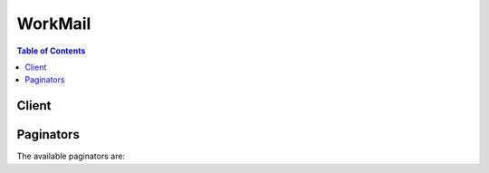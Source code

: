 

********
WorkMail
********

.. contents:: Table of Contents
   :depth: 2


======
Client
======



.. py:class:: WorkMail.Client

  A low-level client representing Amazon WorkMail::

    
    client = session.create_client('workmail')

  
  These are the available methods:
  
  *   :py:meth:`~WorkMail.Client.associate_delegate_to_resource`

  
  *   :py:meth:`~WorkMail.Client.associate_member_to_group`

  
  *   :py:meth:`~WorkMail.Client.can_paginate`

  
  *   :py:meth:`~WorkMail.Client.create_alias`

  
  *   :py:meth:`~WorkMail.Client.create_group`

  
  *   :py:meth:`~WorkMail.Client.create_resource`

  
  *   :py:meth:`~WorkMail.Client.create_user`

  
  *   :py:meth:`~WorkMail.Client.delete_alias`

  
  *   :py:meth:`~WorkMail.Client.delete_group`

  
  *   :py:meth:`~WorkMail.Client.delete_resource`

  
  *   :py:meth:`~WorkMail.Client.delete_user`

  
  *   :py:meth:`~WorkMail.Client.deregister_from_work_mail`

  
  *   :py:meth:`~WorkMail.Client.describe_group`

  
  *   :py:meth:`~WorkMail.Client.describe_organization`

  
  *   :py:meth:`~WorkMail.Client.describe_resource`

  
  *   :py:meth:`~WorkMail.Client.describe_user`

  
  *   :py:meth:`~WorkMail.Client.disassociate_delegate_from_resource`

  
  *   :py:meth:`~WorkMail.Client.disassociate_member_from_group`

  
  *   :py:meth:`~WorkMail.Client.generate_presigned_url`

  
  *   :py:meth:`~WorkMail.Client.get_paginator`

  
  *   :py:meth:`~WorkMail.Client.get_waiter`

  
  *   :py:meth:`~WorkMail.Client.list_aliases`

  
  *   :py:meth:`~WorkMail.Client.list_group_members`

  
  *   :py:meth:`~WorkMail.Client.list_groups`

  
  *   :py:meth:`~WorkMail.Client.list_organizations`

  
  *   :py:meth:`~WorkMail.Client.list_resource_delegates`

  
  *   :py:meth:`~WorkMail.Client.list_resources`

  
  *   :py:meth:`~WorkMail.Client.list_users`

  
  *   :py:meth:`~WorkMail.Client.register_to_work_mail`

  
  *   :py:meth:`~WorkMail.Client.reset_password`

  
  *   :py:meth:`~WorkMail.Client.update_primary_email_address`

  
  *   :py:meth:`~WorkMail.Client.update_resource`

  

  .. py:method:: associate_delegate_to_resource(**kwargs)

    

    Adds a member to the resource's set of delegates.

    

    See also: `AWS API Documentation <https://docs.aws.amazon.com/goto/WebAPI/workmail-2017-10-01/AssociateDelegateToResource>`_    


    **Request Syntax** 
    ::

      response = client.associate_delegate_to_resource(
          OrganizationId='string',
          ResourceId='string',
          EntityId='string'
      )
    :type OrganizationId: string
    :param OrganizationId: **[REQUIRED]** 

      The organization under which the resource exists.

      

    
    :type ResourceId: string
    :param ResourceId: **[REQUIRED]** 

      The resource for which members are associated.

      

    
    :type EntityId: string
    :param EntityId: **[REQUIRED]** 

      The member (user or group) to associate to the resource.

      

    
    
    :rtype: dict
    :returns: 
      
      **Response Syntax** 

      
      ::

        {}
        
      **Response Structure** 

      

      - *(dict) --* 
    

  .. py:method:: associate_member_to_group(**kwargs)

    

    Adds a member to the group's set.

    

    See also: `AWS API Documentation <https://docs.aws.amazon.com/goto/WebAPI/workmail-2017-10-01/AssociateMemberToGroup>`_    


    **Request Syntax** 
    ::

      response = client.associate_member_to_group(
          OrganizationId='string',
          GroupId='string',
          MemberId='string'
      )
    :type OrganizationId: string
    :param OrganizationId: **[REQUIRED]** 

      The organization under which the group exists.

      

    
    :type GroupId: string
    :param GroupId: **[REQUIRED]** 

      The group for which the member is associated.

      

    
    :type MemberId: string
    :param MemberId: **[REQUIRED]** 

      The member to associate to the group.

      

    
    
    :rtype: dict
    :returns: 
      
      **Response Syntax** 

      
      ::

        {}
        
      **Response Structure** 

      

      - *(dict) --* 
    

  .. py:method:: can_paginate(operation_name)

        
    Check if an operation can be paginated.
    
    :type operation_name: string
    :param operation_name: The operation name.  This is the same name
        as the method name on the client.  For example, if the
        method name is ``create_foo``, and you'd normally invoke the
        operation as ``client.create_foo(**kwargs)``, if the
        ``create_foo`` operation can be paginated, you can use the
        call ``client.get_paginator("create_foo")``.
    
    :return: ``True`` if the operation can be paginated,
        ``False`` otherwise.


  .. py:method:: create_alias(**kwargs)

    

    Adds an alias to the set of a given member of Amazon WorkMail.

    

    See also: `AWS API Documentation <https://docs.aws.amazon.com/goto/WebAPI/workmail-2017-10-01/CreateAlias>`_    


    **Request Syntax** 
    ::

      response = client.create_alias(
          OrganizationId='string',
          EntityId='string',
          Alias='string'
      )
    :type OrganizationId: string
    :param OrganizationId: **[REQUIRED]** 

      The organization under which the member exists.

      

    
    :type EntityId: string
    :param EntityId: **[REQUIRED]** 

      The alias is added to this Amazon WorkMail entity.

      

    
    :type Alias: string
    :param Alias: **[REQUIRED]** 

      The alias to add to the user.

      

    
    
    :rtype: dict
    :returns: 
      
      **Response Syntax** 

      
      ::

        {}
        
      **Response Structure** 

      

      - *(dict) --* 
    

  .. py:method:: create_group(**kwargs)

    

    Creates a group that can be used in Amazon WorkMail by calling the RegisterToWorkMail operation.

    

    See also: `AWS API Documentation <https://docs.aws.amazon.com/goto/WebAPI/workmail-2017-10-01/CreateGroup>`_    


    **Request Syntax** 
    ::

      response = client.create_group(
          OrganizationId='string',
          Name='string'
      )
    :type OrganizationId: string
    :param OrganizationId: **[REQUIRED]** 

      The organization under which the group is to be created.

      

    
    :type Name: string
    :param Name: **[REQUIRED]** 

      The name of the group.

      

    
    
    :rtype: dict
    :returns: 
      
      **Response Syntax** 

      
      ::

        {
            'GroupId': 'string'
        }
      **Response Structure** 

      

      - *(dict) --* 
        

        - **GroupId** *(string) --* 

          The ID of the group.

          
    

  .. py:method:: create_resource(**kwargs)

    

    Creates a new Amazon WorkMail resource. The available types are equipment and room.

    

    See also: `AWS API Documentation <https://docs.aws.amazon.com/goto/WebAPI/workmail-2017-10-01/CreateResource>`_    


    **Request Syntax** 
    ::

      response = client.create_resource(
          OrganizationId='string',
          Name='string',
          Type='ROOM'|'EQUIPMENT'
      )
    :type OrganizationId: string
    :param OrganizationId: **[REQUIRED]** 

      The identifier associated with the organization for which the resource is created.

      

    
    :type Name: string
    :param Name: **[REQUIRED]** 

      The name of the created resource.

      

    
    :type Type: string
    :param Type: **[REQUIRED]** 

      The type of the created resource.

      

    
    
    :rtype: dict
    :returns: 
      
      **Response Syntax** 

      
      ::

        {
            'ResourceId': 'string'
        }
      **Response Structure** 

      

      - *(dict) --* 
        

        - **ResourceId** *(string) --* 

          The identifier of the created resource.

          
    

  .. py:method:: create_user(**kwargs)

    

    Creates a user who can be used in Amazon WorkMail by calling the RegisterToWorkMail operation.

    

    See also: `AWS API Documentation <https://docs.aws.amazon.com/goto/WebAPI/workmail-2017-10-01/CreateUser>`_    


    **Request Syntax** 
    ::

      response = client.create_user(
          OrganizationId='string',
          Name='string',
          DisplayName='string',
          Password='string'
      )
    :type OrganizationId: string
    :param OrganizationId: **[REQUIRED]** 

      The identifier of the organization for which the user is created.

      

    
    :type Name: string
    :param Name: **[REQUIRED]** 

      The name for the user to be created.

      

    
    :type DisplayName: string
    :param DisplayName: **[REQUIRED]** 

      The display name for the user to be created.

      

    
    :type Password: string
    :param Password: **[REQUIRED]** 

      The password for the user to be created.

      

    
    
    :rtype: dict
    :returns: 
      
      **Response Syntax** 

      
      ::

        {
            'UserId': 'string'
        }
      **Response Structure** 

      

      - *(dict) --* 
        

        - **UserId** *(string) --* 

          The information regarding the newly created user.

          
    

  .. py:method:: delete_alias(**kwargs)

    

    Remove the alias from a set of aliases for a given user.

    

    See also: `AWS API Documentation <https://docs.aws.amazon.com/goto/WebAPI/workmail-2017-10-01/DeleteAlias>`_    


    **Request Syntax** 
    ::

      response = client.delete_alias(
          OrganizationId='string',
          EntityId='string',
          Alias='string'
      )
    :type OrganizationId: string
    :param OrganizationId: **[REQUIRED]** 

      The identifier for the organization under which the user exists.

      

    
    :type EntityId: string
    :param EntityId: **[REQUIRED]** 

      The identifier for the Amazon WorkMail entity to have the aliases removed.

      

    
    :type Alias: string
    :param Alias: **[REQUIRED]** 

      The aliases to be removed from the user's set of aliases. Duplicate entries in the list are collapsed into single entries (the list is transformed into a set).

      

    
    
    :rtype: dict
    :returns: 
      
      **Response Syntax** 

      
      ::

        {}
        
      **Response Structure** 

      

      - *(dict) --* 
    

  .. py:method:: delete_group(**kwargs)

    

    Deletes a group from Amazon WorkMail.

    

    See also: `AWS API Documentation <https://docs.aws.amazon.com/goto/WebAPI/workmail-2017-10-01/DeleteGroup>`_    


    **Request Syntax** 
    ::

      response = client.delete_group(
          OrganizationId='string',
          GroupId='string'
      )
    :type OrganizationId: string
    :param OrganizationId: **[REQUIRED]** 

      The organization that contains the group.

      

    
    :type GroupId: string
    :param GroupId: **[REQUIRED]** 

      The identifier of the group to be deleted.

      

    
    
    :rtype: dict
    :returns: 
      
      **Response Syntax** 

      
      ::

        {}
        
      **Response Structure** 

      

      - *(dict) --* 
    

  .. py:method:: delete_resource(**kwargs)

    

    Deletes the specified resource. 

    

    See also: `AWS API Documentation <https://docs.aws.amazon.com/goto/WebAPI/workmail-2017-10-01/DeleteResource>`_    


    **Request Syntax** 
    ::

      response = client.delete_resource(
          OrganizationId='string',
          ResourceId='string'
      )
    :type OrganizationId: string
    :param OrganizationId: **[REQUIRED]** 

      The identifier associated with the organization for which the resource is deleted.

      

    
    :type ResourceId: string
    :param ResourceId: **[REQUIRED]** 

      The identifier of the resource to be deleted.

      

    
    
    :rtype: dict
    :returns: 
      
      **Response Syntax** 

      
      ::

        {}
        
      **Response Structure** 

      

      - *(dict) --* 
    

  .. py:method:: delete_user(**kwargs)

    

    Deletes a user from Amazon WorkMail and all subsequent systems. The action can't be undone. The mailbox is kept as-is for a minimum of 30 days, without any means to restore it. 

    

    See also: `AWS API Documentation <https://docs.aws.amazon.com/goto/WebAPI/workmail-2017-10-01/DeleteUser>`_    


    **Request Syntax** 
    ::

      response = client.delete_user(
          OrganizationId='string',
          UserId='string'
      )
    :type OrganizationId: string
    :param OrganizationId: **[REQUIRED]** 

      The organization that contains the user.

      

    
    :type UserId: string
    :param UserId: **[REQUIRED]** 

      The identifier of the user to be deleted.

      

    
    
    :rtype: dict
    :returns: 
      
      **Response Syntax** 

      
      ::

        {}
        
      **Response Structure** 

      

      - *(dict) --* 
    

  .. py:method:: deregister_from_work_mail(**kwargs)

    

    Mark a user, group, or resource as no longer used in Amazon WorkMail. This action disassociates the mailbox and schedules it for clean-up. Amazon WorkMail keeps mailboxes for 30 days before they are permanently removed. The functionality in the console is *Disable* .

    

    See also: `AWS API Documentation <https://docs.aws.amazon.com/goto/WebAPI/workmail-2017-10-01/DeregisterFromWorkMail>`_    


    **Request Syntax** 
    ::

      response = client.deregister_from_work_mail(
          OrganizationId='string',
          EntityId='string'
      )
    :type OrganizationId: string
    :param OrganizationId: **[REQUIRED]** 

      The identifier for the organization under which the Amazon WorkMail entity exists.

      

    
    :type EntityId: string
    :param EntityId: **[REQUIRED]** 

      The identifier for the entity to be updated.

      

    
    
    :rtype: dict
    :returns: 
      
      **Response Syntax** 

      
      ::

        {}
        
      **Response Structure** 

      

      - *(dict) --* 
    

  .. py:method:: describe_group(**kwargs)

    

    Returns the data available for the group.

    

    See also: `AWS API Documentation <https://docs.aws.amazon.com/goto/WebAPI/workmail-2017-10-01/DescribeGroup>`_    


    **Request Syntax** 
    ::

      response = client.describe_group(
          OrganizationId='string',
          GroupId='string'
      )
    :type OrganizationId: string
    :param OrganizationId: **[REQUIRED]** 

      The identifier for the organization under which the group exists.

      

    
    :type GroupId: string
    :param GroupId: **[REQUIRED]** 

      The identifier for the group to be described.

      

    
    
    :rtype: dict
    :returns: 
      
      **Response Syntax** 

      
      ::

        {
            'GroupId': 'string',
            'Name': 'string',
            'Email': 'string',
            'State': 'ENABLED'|'DISABLED'|'DELETED',
            'EnabledDate': datetime(2015, 1, 1),
            'DisabledDate': datetime(2015, 1, 1)
        }
      **Response Structure** 

      

      - *(dict) --* 
        

        - **GroupId** *(string) --* 

          The identifier of the described group.

          
        

        - **Name** *(string) --* 

          The name of the described group.

          
        

        - **Email** *(string) --* 

          The email of the described group.

          
        

        - **State** *(string) --* 

          The state of the user: enabled (registered to Amazon WorkMail) or disabled (deregistered or never registered to Amazon WorkMail).

          
        

        - **EnabledDate** *(datetime) --* 

          The date and time when a user was registered to Amazon WorkMail, in UNIX epoch time format.

          
        

        - **DisabledDate** *(datetime) --* 

          The date and time when a user was deregistered from Amazon WorkMail, in UNIX epoch time format.

          
    

  .. py:method:: describe_organization(**kwargs)

    

    Provides more information regarding a given organization based on its identifier.

    

    See also: `AWS API Documentation <https://docs.aws.amazon.com/goto/WebAPI/workmail-2017-10-01/DescribeOrganization>`_    


    **Request Syntax** 
    ::

      response = client.describe_organization(
          OrganizationId='string'
      )
    :type OrganizationId: string
    :param OrganizationId: **[REQUIRED]** 

      The identifier for the organization to be described.

      

    
    
    :rtype: dict
    :returns: 
      
      **Response Syntax** 

      
      ::

        {
            'OrganizationId': 'string',
            'Alias': 'string',
            'State': 'string',
            'DirectoryId': 'string',
            'DirectoryType': 'string',
            'DefaultMailDomain': 'string',
            'CompletedDate': datetime(2015, 1, 1),
            'ErrorMessage': 'string'
        }
      **Response Structure** 

      

      - *(dict) --* 
        

        - **OrganizationId** *(string) --* 

          The identifier of an organization.

          
        

        - **Alias** *(string) --* 

          The alias for an organization.

          
        

        - **State** *(string) --* 

          The state of an organization.

          
        

        - **DirectoryId** *(string) --* 

          The identifier for the directory associated with an Amazon WorkMail organization.

          
        

        - **DirectoryType** *(string) --* 

          The type of directory associated with the Amazon WorkMail organization.

          
        

        - **DefaultMailDomain** *(string) --* 

          The default mail domain associated with the organization.

          
        

        - **CompletedDate** *(datetime) --* 

          The date at which the organization became usable in the Amazon WorkMail context, in UNIX epoch time format.

          
        

        - **ErrorMessage** *(string) --* 

          The (optional) error message indicating if unexpected behavior was encountered with regards to the organization.

          
    

  .. py:method:: describe_resource(**kwargs)

    

    Returns the data available for the resource.

    

    See also: `AWS API Documentation <https://docs.aws.amazon.com/goto/WebAPI/workmail-2017-10-01/DescribeResource>`_    


    **Request Syntax** 
    ::

      response = client.describe_resource(
          OrganizationId='string',
          ResourceId='string'
      )
    :type OrganizationId: string
    :param OrganizationId: **[REQUIRED]** 

      The identifier associated with the organization for which the resource is described.

      

    
    :type ResourceId: string
    :param ResourceId: **[REQUIRED]** 

      The identifier of the resource to be described.

      

    
    
    :rtype: dict
    :returns: 
      
      **Response Syntax** 

      
      ::

        {
            'ResourceId': 'string',
            'Email': 'string',
            'Name': 'string',
            'Type': 'ROOM'|'EQUIPMENT',
            'BookingOptions': {
                'AutoAcceptRequests': True|False,
                'AutoDeclineRecurringRequests': True|False,
                'AutoDeclineConflictingRequests': True|False
            },
            'State': 'ENABLED'|'DISABLED'|'DELETED',
            'EnabledDate': datetime(2015, 1, 1),
            'DisabledDate': datetime(2015, 1, 1)
        }
      **Response Structure** 

      

      - *(dict) --* 
        

        - **ResourceId** *(string) --* 

          The identifier of the described resource.

          
        

        - **Email** *(string) --* 

          The email of the described resource.

          
        

        - **Name** *(string) --* 

          The name of the described resource.

          
        

        - **Type** *(string) --* 

          The type of the described resource.

          
        

        - **BookingOptions** *(dict) --* 

          The booking options for the described resource.

          
          

          - **AutoAcceptRequests** *(boolean) --* 

            The resource's ability to automatically reply to requests. If disabled, delegates must be associated to the resource.

            
          

          - **AutoDeclineRecurringRequests** *(boolean) --* 

            The resource's ability to automatically decline any recurring requests.

            
          

          - **AutoDeclineConflictingRequests** *(boolean) --* 

            The resource's ability to automatically decline any conflicting requests.

            
      
        

        - **State** *(string) --* 

          The state of the resource: enabled (registered to Amazon WorkMail) or disabled (deregistered or never registered to Amazon WorkMail).

          
        

        - **EnabledDate** *(datetime) --* 

          The date and time when a resource was registered to Amazon WorkMail, in UNIX epoch time format.

          
        

        - **DisabledDate** *(datetime) --* 

          The date and time when a resource was registered from Amazon WorkMail, in UNIX epoch time format.

          
    

  .. py:method:: describe_user(**kwargs)

    

    Provides information regarding the user.

    

    See also: `AWS API Documentation <https://docs.aws.amazon.com/goto/WebAPI/workmail-2017-10-01/DescribeUser>`_    


    **Request Syntax** 
    ::

      response = client.describe_user(
          OrganizationId='string',
          UserId='string'
      )
    :type OrganizationId: string
    :param OrganizationId: **[REQUIRED]** 

      The identifier for the organization under which the user exists.

      

    
    :type UserId: string
    :param UserId: **[REQUIRED]** 

      The identifier for the user to be described.

      

    
    
    :rtype: dict
    :returns: 
      
      **Response Syntax** 

      
      ::

        {
            'UserId': 'string',
            'Name': 'string',
            'Email': 'string',
            'DisplayName': 'string',
            'State': 'ENABLED'|'DISABLED'|'DELETED',
            'UserRole': 'USER'|'RESOURCE'|'SYSTEM_USER',
            'EnabledDate': datetime(2015, 1, 1),
            'DisabledDate': datetime(2015, 1, 1)
        }
      **Response Structure** 

      

      - *(dict) --* 
        

        - **UserId** *(string) --* 

          The identifier for the described user.

          
        

        - **Name** *(string) --* 

          The name for the user.

          
        

        - **Email** *(string) --* 

          The email of the user.

          
        

        - **DisplayName** *(string) --* 

          The display name of the user.

          
        

        - **State** *(string) --* 

          The state of a user: enabled (registered to Amazon WorkMail) or disabled (deregistered or never registered to Amazon WorkMail).

          
        

        - **UserRole** *(string) --* 

          In certain cases other entities are modeled as users. If interoperability is enabled, resources are imported into Amazon WorkMail as users. Because different Amazon WorkMail organizations rely on different directory types, administrators can distinguish between a user that is not registered to Amazon WorkMail (is disabled and has a user role) and the administrative users of the directory. The values are USER, RESOURCE, and SYSTEM_USER.

          
        

        - **EnabledDate** *(datetime) --* 

          The date and time at which the user was enabled for Amazon WorkMail usage, in UNIX epoch time format.

          
        

        - **DisabledDate** *(datetime) --* 

          The date and time at which the user was disabled for Amazon WorkMail usage, in UNIX epoch time format.

          
    

  .. py:method:: disassociate_delegate_from_resource(**kwargs)

    

    Removes a member from the resource's set of delegates.

    

    See also: `AWS API Documentation <https://docs.aws.amazon.com/goto/WebAPI/workmail-2017-10-01/DisassociateDelegateFromResource>`_    


    **Request Syntax** 
    ::

      response = client.disassociate_delegate_from_resource(
          OrganizationId='string',
          ResourceId='string',
          EntityId='string'
      )
    :type OrganizationId: string
    :param OrganizationId: **[REQUIRED]** 

      The identifier for the organization under which the resource exists.

      

    
    :type ResourceId: string
    :param ResourceId: **[REQUIRED]** 

      The identifier of the resource from which delegates' set members are removed. 

      

    
    :type EntityId: string
    :param EntityId: **[REQUIRED]** 

      The identifier for the member (user, group) to be removed from the resource's delegates.

      

    
    
    :rtype: dict
    :returns: 
      
      **Response Syntax** 

      
      ::

        {}
        
      **Response Structure** 

      

      - *(dict) --* 
    

  .. py:method:: disassociate_member_from_group(**kwargs)

    

    Removes a member from a group.

    

    See also: `AWS API Documentation <https://docs.aws.amazon.com/goto/WebAPI/workmail-2017-10-01/DisassociateMemberFromGroup>`_    


    **Request Syntax** 
    ::

      response = client.disassociate_member_from_group(
          OrganizationId='string',
          GroupId='string',
          MemberId='string'
      )
    :type OrganizationId: string
    :param OrganizationId: **[REQUIRED]** 

      The identifier for the organization under which the group exists.

      

    
    :type GroupId: string
    :param GroupId: **[REQUIRED]** 

      The identifier for the group from which members are removed.

      

    
    :type MemberId: string
    :param MemberId: **[REQUIRED]** 

      The identifier for the member to be removed to the group.

      

    
    
    :rtype: dict
    :returns: 
      
      **Response Syntax** 

      
      ::

        {}
        
      **Response Structure** 

      

      - *(dict) --* 
    

  .. py:method:: generate_presigned_url(ClientMethod, Params=None, ExpiresIn=3600, HttpMethod=None)

        
    Generate a presigned url given a client, its method, and arguments
    
    :type ClientMethod: string
    :param ClientMethod: The client method to presign for
    
    :type Params: dict
    :param Params: The parameters normally passed to
        ``ClientMethod``.
    
    :type ExpiresIn: int
    :param ExpiresIn: The number of seconds the presigned url is valid
        for. By default it expires in an hour (3600 seconds)
    
    :type HttpMethod: string
    :param HttpMethod: The http method to use on the generated url. By
        default, the http method is whatever is used in the method's model.
    
    :returns: The presigned url


  .. py:method:: get_paginator(operation_name)

        
    Create a paginator for an operation.
    
    :type operation_name: string
    :param operation_name: The operation name.  This is the same name
        as the method name on the client.  For example, if the
        method name is ``create_foo``, and you'd normally invoke the
        operation as ``client.create_foo(**kwargs)``, if the
        ``create_foo`` operation can be paginated, you can use the
        call ``client.get_paginator("create_foo")``.
    
    :raise OperationNotPageableError: Raised if the operation is not
        pageable.  You can use the ``client.can_paginate`` method to
        check if an operation is pageable.
    
    :rtype: L{botocore.paginate.Paginator}
    :return: A paginator object.


  .. py:method:: get_waiter(waiter_name)

        


  .. py:method:: list_aliases(**kwargs)

    

    Creates a paginated call to list the aliases associated with a given entity.

    

    See also: `AWS API Documentation <https://docs.aws.amazon.com/goto/WebAPI/workmail-2017-10-01/ListAliases>`_    


    **Request Syntax** 
    ::

      response = client.list_aliases(
          OrganizationId='string',
          EntityId='string',
          NextToken='string',
          MaxResults=123
      )
    :type OrganizationId: string
    :param OrganizationId: **[REQUIRED]** 

      The identifier for the organization under which the entity exists.

      

    
    :type EntityId: string
    :param EntityId: **[REQUIRED]** 

      The identifier for the entity for which to list the aliases.

      

    
    :type NextToken: string
    :param NextToken: 

      The token to use to retrieve the next page of results. The first call does not contain any tokens.

      

    
    :type MaxResults: integer
    :param MaxResults: 

      The maximum number of results to return in a single call.

      

    
    
    :rtype: dict
    :returns: 
      
      **Response Syntax** 

      
      ::

        {
            'Aliases': [
                'string',
            ],
            'NextToken': 'string'
        }
      **Response Structure** 

      

      - *(dict) --* 
        

        - **Aliases** *(list) --* 

          The entity's paginated aliases.

          
          

          - *(string) --* 
      
        

        - **NextToken** *(string) --* 

          The token to use to retrieve the next page of results. The value is "null" when there are no more results to return.

          
    

  .. py:method:: list_group_members(**kwargs)

    

    Returns an overview of the members of a group.

    

    See also: `AWS API Documentation <https://docs.aws.amazon.com/goto/WebAPI/workmail-2017-10-01/ListGroupMembers>`_    


    **Request Syntax** 
    ::

      response = client.list_group_members(
          OrganizationId='string',
          GroupId='string',
          NextToken='string',
          MaxResults=123
      )
    :type OrganizationId: string
    :param OrganizationId: **[REQUIRED]** 

      The identifier for the organization under which the group exists.

      

    
    :type GroupId: string
    :param GroupId: **[REQUIRED]** 

      The identifier for the group to which the members are associated.

      

    
    :type NextToken: string
    :param NextToken: 

      The token to use to retrieve the next page of results. The first call does not contain any tokens.

      

    
    :type MaxResults: integer
    :param MaxResults: 

      The maximum number of results to return in a single call.

      

    
    
    :rtype: dict
    :returns: 
      
      **Response Syntax** 

      
      ::

        {
            'Members': [
                {
                    'Id': 'string',
                    'Name': 'string',
                    'Type': 'GROUP'|'USER',
                    'State': 'ENABLED'|'DISABLED'|'DELETED',
                    'EnabledDate': datetime(2015, 1, 1),
                    'DisabledDate': datetime(2015, 1, 1)
                },
            ],
            'NextToken': 'string'
        }
      **Response Structure** 

      

      - *(dict) --* 
        

        - **Members** *(list) --* 

          The members associated to the group.

          
          

          - *(dict) --* 

            The representation of a group member (user or group).

            
            

            - **Id** *(string) --* 

              The identifier of the member.

              
            

            - **Name** *(string) --* 

              The name of the member.

              
            

            - **Type** *(string) --* 

              A member can be a user or group.

              
            

            - **State** *(string) --* 

              The state of the member, which can be ENABLED, DISABLED, or DELETED.

              
            

            - **EnabledDate** *(datetime) --* 

              The date indicating when the member was enabled for Amazon WorkMail use.

              
            

            - **DisabledDate** *(datetime) --* 

              The date indicating when the member was disabled from Amazon WorkMail use.

              
        
      
        

        - **NextToken** *(string) --* 

          The token to use to retrieve the next page of results. The first call does not contain any tokens.

          
    

  .. py:method:: list_groups(**kwargs)

    

    Returns summaries of the organization's groups.

    

    See also: `AWS API Documentation <https://docs.aws.amazon.com/goto/WebAPI/workmail-2017-10-01/ListGroups>`_    


    **Request Syntax** 
    ::

      response = client.list_groups(
          OrganizationId='string',
          NextToken='string',
          MaxResults=123
      )
    :type OrganizationId: string
    :param OrganizationId: **[REQUIRED]** 

      The identifier for the organization under which the groups exist.

      

    
    :type NextToken: string
    :param NextToken: 

      The token to use to retrieve the next page of results. The first call does not contain any tokens.

      

    
    :type MaxResults: integer
    :param MaxResults: 

      The maximum number of results to return in a single call.

      

    
    
    :rtype: dict
    :returns: 
      
      **Response Syntax** 

      
      ::

        {
            'Groups': [
                {
                    'Id': 'string',
                    'Email': 'string',
                    'Name': 'string',
                    'State': 'ENABLED'|'DISABLED'|'DELETED',
                    'EnabledDate': datetime(2015, 1, 1),
                    'DisabledDate': datetime(2015, 1, 1)
                },
            ],
            'NextToken': 'string'
        }
      **Response Structure** 

      

      - *(dict) --* 
        

        - **Groups** *(list) --* 

          The overview of groups for an organization.

          
          

          - *(dict) --* 

            The representation of an Amazon WorkMail group.

            
            

            - **Id** *(string) --* 

              The identifier of the group.

              
            

            - **Email** *(string) --* 

              The email of the group.

              
            

            - **Name** *(string) --* 

              The name of the group.

              
            

            - **State** *(string) --* 

              The state of the group, which can be ENABLED, DISABLED, or DELETED.

              
            

            - **EnabledDate** *(datetime) --* 

              The date indicating when the group was enabled for Amazon WorkMail use.

              
            

            - **DisabledDate** *(datetime) --* 

              The date indicating when the group was disabled from Amazon WorkMail use.

              
        
      
        

        - **NextToken** *(string) --* 

          The token to use to retrieve the next page of results. The value is "null" when there are no more results to return.

          
    

  .. py:method:: list_organizations(**kwargs)

    

    Returns summaries of the customer's non-deleted organizations.

    

    See also: `AWS API Documentation <https://docs.aws.amazon.com/goto/WebAPI/workmail-2017-10-01/ListOrganizations>`_    


    **Request Syntax** 
    ::

      response = client.list_organizations(
          NextToken='string',
          MaxResults=123
      )
    :type NextToken: string
    :param NextToken: 

      The token to use to retrieve the next page of results. The first call does not contain any tokens.

      

    
    :type MaxResults: integer
    :param MaxResults: 

      The maximum number of results to return in a single call.

      

    
    
    :rtype: dict
    :returns: 
      
      **Response Syntax** 

      
      ::

        {
            'OrganizationSummaries': [
                {
                    'OrganizationId': 'string',
                    'Alias': 'string',
                    'ErrorMessage': 'string',
                    'State': 'string'
                },
            ],
            'NextToken': 'string'
        }
      **Response Structure** 

      

      - *(dict) --* 
        

        - **OrganizationSummaries** *(list) --* 

          The overview of owned organizations presented as a list of organization summaries.

          
          

          - *(dict) --* 

            The brief overview associated with an organization.

            
            

            - **OrganizationId** *(string) --* 

              The identifier associated with the organization.

              
            

            - **Alias** *(string) --* 

              The alias associated with the organization.

              
            

            - **ErrorMessage** *(string) --* 

              The error message associated with the organization. It is only present if unexpected behavior has occurred with regards to the organization. It provides insight or solutions regarding unexpected behavior.

              
            

            - **State** *(string) --* 

              The state associated with the organization.

              
        
      
        

        - **NextToken** *(string) --* 

          The token to use to retrieve the next page of results. The value is "null" when there are no more results to return.

          
    

  .. py:method:: list_resource_delegates(**kwargs)

    

    Lists the delegates associated with a resource. Users and groups can be resource delegates and answer requests on behalf of the resource.

    

    See also: `AWS API Documentation <https://docs.aws.amazon.com/goto/WebAPI/workmail-2017-10-01/ListResourceDelegates>`_    


    **Request Syntax** 
    ::

      response = client.list_resource_delegates(
          OrganizationId='string',
          ResourceId='string',
          NextToken='string',
          MaxResults=123
      )
    :type OrganizationId: string
    :param OrganizationId: **[REQUIRED]** 

      The identifier for the organization that contains the resource for which delegates are listed.

      

    
    :type ResourceId: string
    :param ResourceId: **[REQUIRED]** 

      The identifier for the resource whose delegates are listed.

      

    
    :type NextToken: string
    :param NextToken: 

      The token used to paginate through the delegates associated with a resource.

      

    
    :type MaxResults: integer
    :param MaxResults: 

      The number of maximum results in a page.

      

    
    
    :rtype: dict
    :returns: 
      
      **Response Syntax** 

      
      ::

        {
            'Delegates': [
                {
                    'Id': 'string',
                    'Type': 'GROUP'|'USER'
                },
            ],
            'NextToken': 'string'
        }
      **Response Structure** 

      

      - *(dict) --* 
        

        - **Delegates** *(list) --* 

          One page of the resource's delegates.

          
          

          - *(dict) --* 

            The name of the attribute, which is one of the values defined in the UserAttribute enumeration.

            
            

            - **Id** *(string) --* 

              The identifier for the user or group is associated as the resource's delegate.

              
            

            - **Type** *(string) --* 

              The type of the delegate: user or group.

              
        
      
        

        - **NextToken** *(string) --* 

          The token used to paginate through the delegates associated with a resource. While results are still available, it has an associated value. When the last page is reached, the token is empty. 

          
    

  .. py:method:: list_resources(**kwargs)

    

    Returns summaries of the organization's resources.

    

    See also: `AWS API Documentation <https://docs.aws.amazon.com/goto/WebAPI/workmail-2017-10-01/ListResources>`_    


    **Request Syntax** 
    ::

      response = client.list_resources(
          OrganizationId='string',
          NextToken='string',
          MaxResults=123
      )
    :type OrganizationId: string
    :param OrganizationId: **[REQUIRED]** 

      The identifier for the organization under which the resources exist.

      

    
    :type NextToken: string
    :param NextToken: 

      The token to use to retrieve the next page of results. The first call does not contain any tokens.

      

    
    :type MaxResults: integer
    :param MaxResults: 

      The maximum number of results to return in a single call.

      

    
    
    :rtype: dict
    :returns: 
      
      **Response Syntax** 

      
      ::

        {
            'Resources': [
                {
                    'Id': 'string',
                    'Email': 'string',
                    'Name': 'string',
                    'Type': 'ROOM'|'EQUIPMENT',
                    'State': 'ENABLED'|'DISABLED'|'DELETED',
                    'EnabledDate': datetime(2015, 1, 1),
                    'DisabledDate': datetime(2015, 1, 1)
                },
            ],
            'NextToken': 'string'
        }
      **Response Structure** 

      

      - *(dict) --* 
        

        - **Resources** *(list) --* 

          One page of the organization's resource representation.

          
          

          - *(dict) --* 

            The overview for a resource containing relevant data regarding it.

            
            

            - **Id** *(string) --* 

              The identifier of the resource.

              
            

            - **Email** *(string) --* 

              The email of the resource.

              
            

            - **Name** *(string) --* 

              The name of the resource.

              
            

            - **Type** *(string) --* 

              The type of the resource: equipment or room.

              
            

            - **State** *(string) --* 

              The state of the resource, which can be ENABLED, DISABLED, or DELETED.

              
            

            - **EnabledDate** *(datetime) --* 

              The date indicating when the resource was enabled for Amazon WorkMail use.

              
            

            - **DisabledDate** *(datetime) --* 

              The date indicating when the resource was disabled from Amazon WorkMail use.

              
        
      
        

        - **NextToken** *(string) --* 

          The token used to paginate through all the organization's resources. While results are still available, it has an associated value. When the last page is reached, the token is empty.

          
    

  .. py:method:: list_users(**kwargs)

    

    Returns summaries of the organization's users.

    

    See also: `AWS API Documentation <https://docs.aws.amazon.com/goto/WebAPI/workmail-2017-10-01/ListUsers>`_    


    **Request Syntax** 
    ::

      response = client.list_users(
          OrganizationId='string',
          NextToken='string',
          MaxResults=123
      )
    :type OrganizationId: string
    :param OrganizationId: **[REQUIRED]** 

      The identifier for the organization under which the users exist.

      

    
    :type NextToken: string
    :param NextToken: 

      TBD

      

    
    :type MaxResults: integer
    :param MaxResults: 

      The maximum number of results to return in a single call.

      

    
    
    :rtype: dict
    :returns: 
      
      **Response Syntax** 

      
      ::

        {
            'Users': [
                {
                    'Id': 'string',
                    'Email': 'string',
                    'Name': 'string',
                    'DisplayName': 'string',
                    'State': 'ENABLED'|'DISABLED'|'DELETED',
                    'UserRole': 'USER'|'RESOURCE'|'SYSTEM_USER',
                    'EnabledDate': datetime(2015, 1, 1),
                    'DisabledDate': datetime(2015, 1, 1)
                },
            ],
            'NextToken': 'string'
        }
      **Response Structure** 

      

      - *(dict) --* 
        

        - **Users** *(list) --* 

          The overview of users for an organization.

          
          

          - *(dict) --* 

            The representation of an Amazon WorkMail user.

            
            

            - **Id** *(string) --* 

              The identifier of the user.

              
            

            - **Email** *(string) --* 

              The email of the user.

              
            

            - **Name** *(string) --* 

              The name of the user.

              
            

            - **DisplayName** *(string) --* 

              The display name of the user.

              
            

            - **State** *(string) --* 

              The state of the user, which can be ENABLED, DISABLED, or DELETED.

              
            

            - **UserRole** *(string) --* 

              The role of the user.

              
            

            - **EnabledDate** *(datetime) --* 

              The date indicating when the user was enabled for Amazon WorkMail use.

              
            

            - **DisabledDate** *(datetime) --* 

              The date indicating when the user was disabled from Amazon WorkMail use.

              
        
      
        

        - **NextToken** *(string) --* 

          The token to use to retrieve the next page of results. This value is `null` when there are no more results to return.

          
    

  .. py:method:: register_to_work_mail(**kwargs)

    

    Registers an existing and disabled user, group, or resource/entity for Amazon WorkMail use by associating a mailbox and calendaring capabilities. It performs no change if the entity is enabled and fails if the entity is deleted. This operation results in the accumulation of costs. For more information, see `Pricing <http://aws.amazon.com/workmail/pricing>`__ . The equivalent console functionality for this operation is *Enable* . Users can either be created by calling the CreateUser API or they can be synchronized from your directory. For more information, see DeregisterFromWorkMail.

    

    See also: `AWS API Documentation <https://docs.aws.amazon.com/goto/WebAPI/workmail-2017-10-01/RegisterToWorkMail>`_    


    **Request Syntax** 
    ::

      response = client.register_to_work_mail(
          OrganizationId='string',
          EntityId='string',
          Email='string'
      )
    :type OrganizationId: string
    :param OrganizationId: **[REQUIRED]** 

      The identifier for the organization under which the Amazon WorkMail entity exists.

      

    
    :type EntityId: string
    :param EntityId: **[REQUIRED]** 

      The identifier for the entity to be updated.

      

    
    :type Email: string
    :param Email: **[REQUIRED]** 

      The email for the entity to be updated.

      

    
    
    :rtype: dict
    :returns: 
      
      **Response Syntax** 

      
      ::

        {}
        
      **Response Structure** 

      

      - *(dict) --* 
    

  .. py:method:: reset_password(**kwargs)

    

    Allows the administrator to reset the password for a user.

    

    See also: `AWS API Documentation <https://docs.aws.amazon.com/goto/WebAPI/workmail-2017-10-01/ResetPassword>`_    


    **Request Syntax** 
    ::

      response = client.reset_password(
          OrganizationId='string',
          UserId='string',
          Password='string'
      )
    :type OrganizationId: string
    :param OrganizationId: **[REQUIRED]** 

      The identifier of the organization that contains the user for which the password is reset.

      

    
    :type UserId: string
    :param UserId: **[REQUIRED]** 

      The identifier of the user for whom the password is reset.

      

    
    :type Password: string
    :param Password: **[REQUIRED]** 

      The new password for the user.

      

    
    
    :rtype: dict
    :returns: 
      
      **Response Syntax** 

      
      ::

        {}
        
      **Response Structure** 

      

      - *(dict) --* 
    

  .. py:method:: update_primary_email_address(**kwargs)

    

    Updates the primary email for an entity. The current email is moved into the list of aliases (or swapped between an existing alias and the current primary email) and the email provided in the input is promoted as the primary.

    

    See also: `AWS API Documentation <https://docs.aws.amazon.com/goto/WebAPI/workmail-2017-10-01/UpdatePrimaryEmailAddress>`_    


    **Request Syntax** 
    ::

      response = client.update_primary_email_address(
          OrganizationId='string',
          EntityId='string',
          Email='string'
      )
    :type OrganizationId: string
    :param OrganizationId: **[REQUIRED]** 

      The organization that contains the entity to update.

      

    
    :type EntityId: string
    :param EntityId: **[REQUIRED]** 

      The entity to update (user, group, or resource).

      

    
    :type Email: string
    :param Email: **[REQUIRED]** 

      The value of the email to be updated as primary.

      

    
    
    :rtype: dict
    :returns: 
      
      **Response Syntax** 

      
      ::

        {}
        
      **Response Structure** 

      

      - *(dict) --* 
    

  .. py:method:: update_resource(**kwargs)

    

    Updates data for the resource. It must be preceded by a describe call in order to have the latest information. The dataset in the request should be the one expected when performing another describe call.

    

    See also: `AWS API Documentation <https://docs.aws.amazon.com/goto/WebAPI/workmail-2017-10-01/UpdateResource>`_    


    **Request Syntax** 
    ::

      response = client.update_resource(
          OrganizationId='string',
          ResourceId='string',
          Name='string',
          BookingOptions={
              'AutoAcceptRequests': True|False,
              'AutoDeclineRecurringRequests': True|False,
              'AutoDeclineConflictingRequests': True|False
          }
      )
    :type OrganizationId: string
    :param OrganizationId: **[REQUIRED]** 

      The identifier associated with the organization for which the resource is updated.

      

    
    :type ResourceId: string
    :param ResourceId: **[REQUIRED]** 

      The identifier of the resource to be updated.

      

    
    :type Name: string
    :param Name: 

      The name of the resource to be updated.

      

    
    :type BookingOptions: dict
    :param BookingOptions: 

      The resource's booking options to be updated.

      

    
      - **AutoAcceptRequests** *(boolean) --* 

        The resource's ability to automatically reply to requests. If disabled, delegates must be associated to the resource.

        

      
      - **AutoDeclineRecurringRequests** *(boolean) --* 

        The resource's ability to automatically decline any recurring requests.

        

      
      - **AutoDeclineConflictingRequests** *(boolean) --* 

        The resource's ability to automatically decline any conflicting requests.

        

      
    
    
    :rtype: dict
    :returns: 
      
      **Response Syntax** 

      
      ::

        {}
        
      **Response Structure** 

      

      - *(dict) --* 
    

==========
Paginators
==========


The available paginators are:
